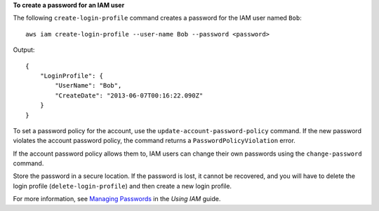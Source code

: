 **To create a password for an IAM user**

The following ``create-login-profile`` command creates a password for the IAM user named ``Bob``::

  aws iam create-login-profile --user-name Bob --password <password>

Output::

  {
      "LoginProfile": {
          "UserName": "Bob",
          "CreateDate": "2013-06-07T00:16:22.090Z"
      }
  }

To set a password policy for the account, use the ``update-account-password-policy`` command. If the new password violates the account password policy, the command returns a ``PasswordPolicyViolation`` error.

If the account password policy allows them to, IAM users can change their own passwords using the ``change-password`` command.

Store the password in a secure location. If the password is lost, it cannot be recovered, and you will have to delete the login profile (``delete-login-profile``) and then create a new login profile.

For more information, see `Managing Passwords`_ in the *Using IAM* guide.

.. _`Managing Passwords`: http://docs.aws.amazon.com/IAM/latest/UserGuide/Using_ManagingLogins.html

